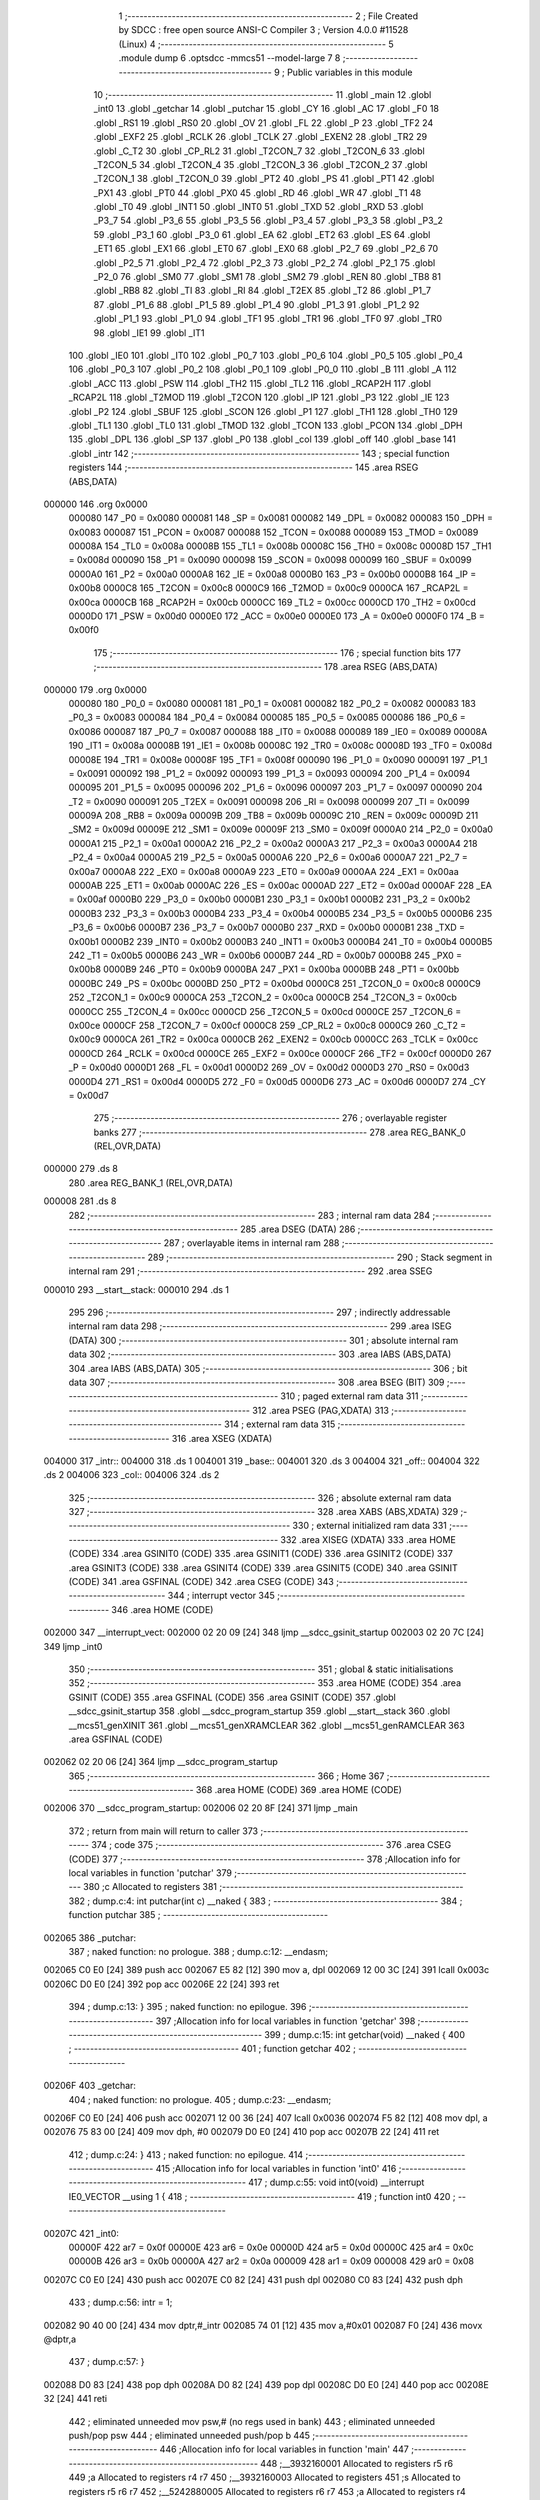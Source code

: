                                       1 ;--------------------------------------------------------
                                      2 ; File Created by SDCC : free open source ANSI-C Compiler
                                      3 ; Version 4.0.0 #11528 (Linux)
                                      4 ;--------------------------------------------------------
                                      5 	.module dump
                                      6 	.optsdcc -mmcs51 --model-large
                                      7 	
                                      8 ;--------------------------------------------------------
                                      9 ; Public variables in this module
                                     10 ;--------------------------------------------------------
                                     11 	.globl _main
                                     12 	.globl _int0
                                     13 	.globl _getchar
                                     14 	.globl _putchar
                                     15 	.globl _CY
                                     16 	.globl _AC
                                     17 	.globl _F0
                                     18 	.globl _RS1
                                     19 	.globl _RS0
                                     20 	.globl _OV
                                     21 	.globl _FL
                                     22 	.globl _P
                                     23 	.globl _TF2
                                     24 	.globl _EXF2
                                     25 	.globl _RCLK
                                     26 	.globl _TCLK
                                     27 	.globl _EXEN2
                                     28 	.globl _TR2
                                     29 	.globl _C_T2
                                     30 	.globl _CP_RL2
                                     31 	.globl _T2CON_7
                                     32 	.globl _T2CON_6
                                     33 	.globl _T2CON_5
                                     34 	.globl _T2CON_4
                                     35 	.globl _T2CON_3
                                     36 	.globl _T2CON_2
                                     37 	.globl _T2CON_1
                                     38 	.globl _T2CON_0
                                     39 	.globl _PT2
                                     40 	.globl _PS
                                     41 	.globl _PT1
                                     42 	.globl _PX1
                                     43 	.globl _PT0
                                     44 	.globl _PX0
                                     45 	.globl _RD
                                     46 	.globl _WR
                                     47 	.globl _T1
                                     48 	.globl _T0
                                     49 	.globl _INT1
                                     50 	.globl _INT0
                                     51 	.globl _TXD
                                     52 	.globl _RXD
                                     53 	.globl _P3_7
                                     54 	.globl _P3_6
                                     55 	.globl _P3_5
                                     56 	.globl _P3_4
                                     57 	.globl _P3_3
                                     58 	.globl _P3_2
                                     59 	.globl _P3_1
                                     60 	.globl _P3_0
                                     61 	.globl _EA
                                     62 	.globl _ET2
                                     63 	.globl _ES
                                     64 	.globl _ET1
                                     65 	.globl _EX1
                                     66 	.globl _ET0
                                     67 	.globl _EX0
                                     68 	.globl _P2_7
                                     69 	.globl _P2_6
                                     70 	.globl _P2_5
                                     71 	.globl _P2_4
                                     72 	.globl _P2_3
                                     73 	.globl _P2_2
                                     74 	.globl _P2_1
                                     75 	.globl _P2_0
                                     76 	.globl _SM0
                                     77 	.globl _SM1
                                     78 	.globl _SM2
                                     79 	.globl _REN
                                     80 	.globl _TB8
                                     81 	.globl _RB8
                                     82 	.globl _TI
                                     83 	.globl _RI
                                     84 	.globl _T2EX
                                     85 	.globl _T2
                                     86 	.globl _P1_7
                                     87 	.globl _P1_6
                                     88 	.globl _P1_5
                                     89 	.globl _P1_4
                                     90 	.globl _P1_3
                                     91 	.globl _P1_2
                                     92 	.globl _P1_1
                                     93 	.globl _P1_0
                                     94 	.globl _TF1
                                     95 	.globl _TR1
                                     96 	.globl _TF0
                                     97 	.globl _TR0
                                     98 	.globl _IE1
                                     99 	.globl _IT1
                                    100 	.globl _IE0
                                    101 	.globl _IT0
                                    102 	.globl _P0_7
                                    103 	.globl _P0_6
                                    104 	.globl _P0_5
                                    105 	.globl _P0_4
                                    106 	.globl _P0_3
                                    107 	.globl _P0_2
                                    108 	.globl _P0_1
                                    109 	.globl _P0_0
                                    110 	.globl _B
                                    111 	.globl _A
                                    112 	.globl _ACC
                                    113 	.globl _PSW
                                    114 	.globl _TH2
                                    115 	.globl _TL2
                                    116 	.globl _RCAP2H
                                    117 	.globl _RCAP2L
                                    118 	.globl _T2MOD
                                    119 	.globl _T2CON
                                    120 	.globl _IP
                                    121 	.globl _P3
                                    122 	.globl _IE
                                    123 	.globl _P2
                                    124 	.globl _SBUF
                                    125 	.globl _SCON
                                    126 	.globl _P1
                                    127 	.globl _TH1
                                    128 	.globl _TH0
                                    129 	.globl _TL1
                                    130 	.globl _TL0
                                    131 	.globl _TMOD
                                    132 	.globl _TCON
                                    133 	.globl _PCON
                                    134 	.globl _DPH
                                    135 	.globl _DPL
                                    136 	.globl _SP
                                    137 	.globl _P0
                                    138 	.globl _col
                                    139 	.globl _off
                                    140 	.globl _base
                                    141 	.globl _intr
                                    142 ;--------------------------------------------------------
                                    143 ; special function registers
                                    144 ;--------------------------------------------------------
                                    145 	.area RSEG    (ABS,DATA)
      000000                        146 	.org 0x0000
                           000080   147 _P0	=	0x0080
                           000081   148 _SP	=	0x0081
                           000082   149 _DPL	=	0x0082
                           000083   150 _DPH	=	0x0083
                           000087   151 _PCON	=	0x0087
                           000088   152 _TCON	=	0x0088
                           000089   153 _TMOD	=	0x0089
                           00008A   154 _TL0	=	0x008a
                           00008B   155 _TL1	=	0x008b
                           00008C   156 _TH0	=	0x008c
                           00008D   157 _TH1	=	0x008d
                           000090   158 _P1	=	0x0090
                           000098   159 _SCON	=	0x0098
                           000099   160 _SBUF	=	0x0099
                           0000A0   161 _P2	=	0x00a0
                           0000A8   162 _IE	=	0x00a8
                           0000B0   163 _P3	=	0x00b0
                           0000B8   164 _IP	=	0x00b8
                           0000C8   165 _T2CON	=	0x00c8
                           0000C9   166 _T2MOD	=	0x00c9
                           0000CA   167 _RCAP2L	=	0x00ca
                           0000CB   168 _RCAP2H	=	0x00cb
                           0000CC   169 _TL2	=	0x00cc
                           0000CD   170 _TH2	=	0x00cd
                           0000D0   171 _PSW	=	0x00d0
                           0000E0   172 _ACC	=	0x00e0
                           0000E0   173 _A	=	0x00e0
                           0000F0   174 _B	=	0x00f0
                                    175 ;--------------------------------------------------------
                                    176 ; special function bits
                                    177 ;--------------------------------------------------------
                                    178 	.area RSEG    (ABS,DATA)
      000000                        179 	.org 0x0000
                           000080   180 _P0_0	=	0x0080
                           000081   181 _P0_1	=	0x0081
                           000082   182 _P0_2	=	0x0082
                           000083   183 _P0_3	=	0x0083
                           000084   184 _P0_4	=	0x0084
                           000085   185 _P0_5	=	0x0085
                           000086   186 _P0_6	=	0x0086
                           000087   187 _P0_7	=	0x0087
                           000088   188 _IT0	=	0x0088
                           000089   189 _IE0	=	0x0089
                           00008A   190 _IT1	=	0x008a
                           00008B   191 _IE1	=	0x008b
                           00008C   192 _TR0	=	0x008c
                           00008D   193 _TF0	=	0x008d
                           00008E   194 _TR1	=	0x008e
                           00008F   195 _TF1	=	0x008f
                           000090   196 _P1_0	=	0x0090
                           000091   197 _P1_1	=	0x0091
                           000092   198 _P1_2	=	0x0092
                           000093   199 _P1_3	=	0x0093
                           000094   200 _P1_4	=	0x0094
                           000095   201 _P1_5	=	0x0095
                           000096   202 _P1_6	=	0x0096
                           000097   203 _P1_7	=	0x0097
                           000090   204 _T2	=	0x0090
                           000091   205 _T2EX	=	0x0091
                           000098   206 _RI	=	0x0098
                           000099   207 _TI	=	0x0099
                           00009A   208 _RB8	=	0x009a
                           00009B   209 _TB8	=	0x009b
                           00009C   210 _REN	=	0x009c
                           00009D   211 _SM2	=	0x009d
                           00009E   212 _SM1	=	0x009e
                           00009F   213 _SM0	=	0x009f
                           0000A0   214 _P2_0	=	0x00a0
                           0000A1   215 _P2_1	=	0x00a1
                           0000A2   216 _P2_2	=	0x00a2
                           0000A3   217 _P2_3	=	0x00a3
                           0000A4   218 _P2_4	=	0x00a4
                           0000A5   219 _P2_5	=	0x00a5
                           0000A6   220 _P2_6	=	0x00a6
                           0000A7   221 _P2_7	=	0x00a7
                           0000A8   222 _EX0	=	0x00a8
                           0000A9   223 _ET0	=	0x00a9
                           0000AA   224 _EX1	=	0x00aa
                           0000AB   225 _ET1	=	0x00ab
                           0000AC   226 _ES	=	0x00ac
                           0000AD   227 _ET2	=	0x00ad
                           0000AF   228 _EA	=	0x00af
                           0000B0   229 _P3_0	=	0x00b0
                           0000B1   230 _P3_1	=	0x00b1
                           0000B2   231 _P3_2	=	0x00b2
                           0000B3   232 _P3_3	=	0x00b3
                           0000B4   233 _P3_4	=	0x00b4
                           0000B5   234 _P3_5	=	0x00b5
                           0000B6   235 _P3_6	=	0x00b6
                           0000B7   236 _P3_7	=	0x00b7
                           0000B0   237 _RXD	=	0x00b0
                           0000B1   238 _TXD	=	0x00b1
                           0000B2   239 _INT0	=	0x00b2
                           0000B3   240 _INT1	=	0x00b3
                           0000B4   241 _T0	=	0x00b4
                           0000B5   242 _T1	=	0x00b5
                           0000B6   243 _WR	=	0x00b6
                           0000B7   244 _RD	=	0x00b7
                           0000B8   245 _PX0	=	0x00b8
                           0000B9   246 _PT0	=	0x00b9
                           0000BA   247 _PX1	=	0x00ba
                           0000BB   248 _PT1	=	0x00bb
                           0000BC   249 _PS	=	0x00bc
                           0000BD   250 _PT2	=	0x00bd
                           0000C8   251 _T2CON_0	=	0x00c8
                           0000C9   252 _T2CON_1	=	0x00c9
                           0000CA   253 _T2CON_2	=	0x00ca
                           0000CB   254 _T2CON_3	=	0x00cb
                           0000CC   255 _T2CON_4	=	0x00cc
                           0000CD   256 _T2CON_5	=	0x00cd
                           0000CE   257 _T2CON_6	=	0x00ce
                           0000CF   258 _T2CON_7	=	0x00cf
                           0000C8   259 _CP_RL2	=	0x00c8
                           0000C9   260 _C_T2	=	0x00c9
                           0000CA   261 _TR2	=	0x00ca
                           0000CB   262 _EXEN2	=	0x00cb
                           0000CC   263 _TCLK	=	0x00cc
                           0000CD   264 _RCLK	=	0x00cd
                           0000CE   265 _EXF2	=	0x00ce
                           0000CF   266 _TF2	=	0x00cf
                           0000D0   267 _P	=	0x00d0
                           0000D1   268 _FL	=	0x00d1
                           0000D2   269 _OV	=	0x00d2
                           0000D3   270 _RS0	=	0x00d3
                           0000D4   271 _RS1	=	0x00d4
                           0000D5   272 _F0	=	0x00d5
                           0000D6   273 _AC	=	0x00d6
                           0000D7   274 _CY	=	0x00d7
                                    275 ;--------------------------------------------------------
                                    276 ; overlayable register banks
                                    277 ;--------------------------------------------------------
                                    278 	.area REG_BANK_0	(REL,OVR,DATA)
      000000                        279 	.ds 8
                                    280 	.area REG_BANK_1	(REL,OVR,DATA)
      000008                        281 	.ds 8
                                    282 ;--------------------------------------------------------
                                    283 ; internal ram data
                                    284 ;--------------------------------------------------------
                                    285 	.area DSEG    (DATA)
                                    286 ;--------------------------------------------------------
                                    287 ; overlayable items in internal ram 
                                    288 ;--------------------------------------------------------
                                    289 ;--------------------------------------------------------
                                    290 ; Stack segment in internal ram 
                                    291 ;--------------------------------------------------------
                                    292 	.area	SSEG
      000010                        293 __start__stack:
      000010                        294 	.ds	1
                                    295 
                                    296 ;--------------------------------------------------------
                                    297 ; indirectly addressable internal ram data
                                    298 ;--------------------------------------------------------
                                    299 	.area ISEG    (DATA)
                                    300 ;--------------------------------------------------------
                                    301 ; absolute internal ram data
                                    302 ;--------------------------------------------------------
                                    303 	.area IABS    (ABS,DATA)
                                    304 	.area IABS    (ABS,DATA)
                                    305 ;--------------------------------------------------------
                                    306 ; bit data
                                    307 ;--------------------------------------------------------
                                    308 	.area BSEG    (BIT)
                                    309 ;--------------------------------------------------------
                                    310 ; paged external ram data
                                    311 ;--------------------------------------------------------
                                    312 	.area PSEG    (PAG,XDATA)
                                    313 ;--------------------------------------------------------
                                    314 ; external ram data
                                    315 ;--------------------------------------------------------
                                    316 	.area XSEG    (XDATA)
      004000                        317 _intr::
      004000                        318 	.ds 1
      004001                        319 _base::
      004001                        320 	.ds 3
      004004                        321 _off::
      004004                        322 	.ds 2
      004006                        323 _col::
      004006                        324 	.ds 2
                                    325 ;--------------------------------------------------------
                                    326 ; absolute external ram data
                                    327 ;--------------------------------------------------------
                                    328 	.area XABS    (ABS,XDATA)
                                    329 ;--------------------------------------------------------
                                    330 ; external initialized ram data
                                    331 ;--------------------------------------------------------
                                    332 	.area XISEG   (XDATA)
                                    333 	.area HOME    (CODE)
                                    334 	.area GSINIT0 (CODE)
                                    335 	.area GSINIT1 (CODE)
                                    336 	.area GSINIT2 (CODE)
                                    337 	.area GSINIT3 (CODE)
                                    338 	.area GSINIT4 (CODE)
                                    339 	.area GSINIT5 (CODE)
                                    340 	.area GSINIT  (CODE)
                                    341 	.area GSFINAL (CODE)
                                    342 	.area CSEG    (CODE)
                                    343 ;--------------------------------------------------------
                                    344 ; interrupt vector 
                                    345 ;--------------------------------------------------------
                                    346 	.area HOME    (CODE)
      002000                        347 __interrupt_vect:
      002000 02 20 09         [24]  348 	ljmp	__sdcc_gsinit_startup
      002003 02 20 7C         [24]  349 	ljmp	_int0
                                    350 ;--------------------------------------------------------
                                    351 ; global & static initialisations
                                    352 ;--------------------------------------------------------
                                    353 	.area HOME    (CODE)
                                    354 	.area GSINIT  (CODE)
                                    355 	.area GSFINAL (CODE)
                                    356 	.area GSINIT  (CODE)
                                    357 	.globl __sdcc_gsinit_startup
                                    358 	.globl __sdcc_program_startup
                                    359 	.globl __start__stack
                                    360 	.globl __mcs51_genXINIT
                                    361 	.globl __mcs51_genXRAMCLEAR
                                    362 	.globl __mcs51_genRAMCLEAR
                                    363 	.area GSFINAL (CODE)
      002062 02 20 06         [24]  364 	ljmp	__sdcc_program_startup
                                    365 ;--------------------------------------------------------
                                    366 ; Home
                                    367 ;--------------------------------------------------------
                                    368 	.area HOME    (CODE)
                                    369 	.area HOME    (CODE)
      002006                        370 __sdcc_program_startup:
      002006 02 20 8F         [24]  371 	ljmp	_main
                                    372 ;	return from main will return to caller
                                    373 ;--------------------------------------------------------
                                    374 ; code
                                    375 ;--------------------------------------------------------
                                    376 	.area CSEG    (CODE)
                                    377 ;------------------------------------------------------------
                                    378 ;Allocation info for local variables in function 'putchar'
                                    379 ;------------------------------------------------------------
                                    380 ;c                         Allocated to registers 
                                    381 ;------------------------------------------------------------
                                    382 ;	dump.c:4: int putchar(int c) __naked {
                                    383 ;	-----------------------------------------
                                    384 ;	 function putchar
                                    385 ;	-----------------------------------------
      002065                        386 _putchar:
                                    387 ;	naked function: no prologue.
                                    388 ;	dump.c:12: __endasm;
      002065 C0 E0            [24]  389 	push	acc
      002067 E5 82            [12]  390 	mov	a, dpl
      002069 12 00 3C         [24]  391 	lcall	0x003c
      00206C D0 E0            [24]  392 	pop	acc
      00206E 22               [24]  393 	ret
                                    394 ;	dump.c:13: }
                                    395 ;	naked function: no epilogue.
                                    396 ;------------------------------------------------------------
                                    397 ;Allocation info for local variables in function 'getchar'
                                    398 ;------------------------------------------------------------
                                    399 ;	dump.c:15: int getchar(void) __naked {
                                    400 ;	-----------------------------------------
                                    401 ;	 function getchar
                                    402 ;	-----------------------------------------
      00206F                        403 _getchar:
                                    404 ;	naked function: no prologue.
                                    405 ;	dump.c:23: __endasm;
      00206F C0 E0            [24]  406 	push	acc
      002071 12 00 36         [24]  407 	lcall	0x0036
      002074 F5 82            [12]  408 	mov	dpl, a
      002076 75 83 00         [24]  409 	mov	dph, #0
      002079 D0 E0            [24]  410 	pop	acc
      00207B 22               [24]  411 	ret
                                    412 ;	dump.c:24: }
                                    413 ;	naked function: no epilogue.
                                    414 ;------------------------------------------------------------
                                    415 ;Allocation info for local variables in function 'int0'
                                    416 ;------------------------------------------------------------
                                    417 ;	dump.c:55: void int0(void) __interrupt IE0_VECTOR __using 1 {
                                    418 ;	-----------------------------------------
                                    419 ;	 function int0
                                    420 ;	-----------------------------------------
      00207C                        421 _int0:
                           00000F   422 	ar7 = 0x0f
                           00000E   423 	ar6 = 0x0e
                           00000D   424 	ar5 = 0x0d
                           00000C   425 	ar4 = 0x0c
                           00000B   426 	ar3 = 0x0b
                           00000A   427 	ar2 = 0x0a
                           000009   428 	ar1 = 0x09
                           000008   429 	ar0 = 0x08
      00207C C0 E0            [24]  430 	push	acc
      00207E C0 82            [24]  431 	push	dpl
      002080 C0 83            [24]  432 	push	dph
                                    433 ;	dump.c:56: intr = 1;
      002082 90 40 00         [24]  434 	mov	dptr,#_intr
      002085 74 01            [12]  435 	mov	a,#0x01
      002087 F0               [24]  436 	movx	@dptr,a
                                    437 ;	dump.c:57: }
      002088 D0 83            [24]  438 	pop	dph
      00208A D0 82            [24]  439 	pop	dpl
      00208C D0 E0            [24]  440 	pop	acc
      00208E 32               [24]  441 	reti
                                    442 ;	eliminated unneeded mov psw,# (no regs used in bank)
                                    443 ;	eliminated unneeded push/pop psw
                                    444 ;	eliminated unneeded push/pop b
                                    445 ;------------------------------------------------------------
                                    446 ;Allocation info for local variables in function 'main'
                                    447 ;------------------------------------------------------------
                                    448 ;__3932160001              Allocated to registers r5 r6 
                                    449 ;a                         Allocated to registers r4 r7 
                                    450 ;__3932160003              Allocated to registers 
                                    451 ;s                         Allocated to registers r5 r6 r7 
                                    452 ;__5242880005              Allocated to registers r6 r7 
                                    453 ;a                         Allocated to registers r4 r5 
                                    454 ;------------------------------------------------------------
                                    455 ;	dump.c:62: void main(void) {
                                    456 ;	-----------------------------------------
                                    457 ;	 function main
                                    458 ;	-----------------------------------------
      00208F                        459 _main:
                           000007   460 	ar7 = 0x07
                           000006   461 	ar6 = 0x06
                           000005   462 	ar5 = 0x05
                           000004   463 	ar4 = 0x04
                           000003   464 	ar3 = 0x03
                           000002   465 	ar2 = 0x02
                           000001   466 	ar1 = 0x01
                           000000   467 	ar0 = 0x00
                                    468 ;	dump.c:63: intr = 0;
      00208F 90 40 00         [24]  469 	mov	dptr,#_intr
      002092 E4               [12]  470 	clr	a
      002093 F0               [24]  471 	movx	@dptr,a
                                    472 ;	dump.c:65: IT0 = 1;
                                    473 ;	assignBit
      002094 D2 88            [12]  474 	setb	_IT0
                                    475 ;	dump.c:66: EX0 = 1;	
                                    476 ;	assignBit
      002096 D2 A8            [12]  477 	setb	_EX0
                                    478 ;	dump.c:67: EA = 1;
                                    479 ;	assignBit
      002098 D2 AF            [12]  480 	setb	_EA
                                    481 ;	dump.c:69: P1_7 = 0; /* activate IO address space from 0xe000 to 0xffff */
                                    482 ;	assignBit
      00209A C2 97            [12]  483 	clr	_P1_7
                                    484 ;	dump.c:74: __endasm;
      00209C 00               [12]  485 	nop
      00209D 00               [12]  486 	nop
      00209E 00               [12]  487 	nop
                                    488 ;	dump.c:76: for (base = (unsigned char *)0u; !intr; base += 0x400u) {
      00209F 90 40 01         [24]  489 	mov	dptr,#_base
      0020A2 E4               [12]  490 	clr	a
      0020A3 F0               [24]  491 	movx	@dptr,a
      0020A4 A3               [24]  492 	inc	dptr
      0020A5 F0               [24]  493 	movx	@dptr,a
      0020A6 A3               [24]  494 	inc	dptr
      0020A7 F0               [24]  495 	movx	@dptr,a
      0020A8                        496 00119$:
      0020A8 90 40 00         [24]  497 	mov	dptr,#_intr
      0020AB E0               [24]  498 	movx	a,@dptr
      0020AC 60 03            [24]  499 	jz	00160$
      0020AE 02 22 99         [24]  500 	ljmp	00106$
      0020B1                        501 00160$:
                                    502 ;	dump.c:77: for (off = 0u; off < 0x400u; off += 0x20u) {
      0020B1 90 40 04         [24]  503 	mov	dptr,#_off
      0020B4 E4               [12]  504 	clr	a
      0020B5 F0               [24]  505 	movx	@dptr,a
      0020B6 A3               [24]  506 	inc	dptr
      0020B7 F0               [24]  507 	movx	@dptr,a
      0020B8                        508 00116$:
                                    509 ;	dump.c:78: print16x((unsigned int)base + off);
      0020B8 90 40 01         [24]  510 	mov	dptr,#_base
      0020BB E0               [24]  511 	movx	a,@dptr
      0020BC FD               [12]  512 	mov	r5,a
      0020BD A3               [24]  513 	inc	dptr
      0020BE E0               [24]  514 	movx	a,@dptr
      0020BF FE               [12]  515 	mov	r6,a
      0020C0 A3               [24]  516 	inc	dptr
      0020C1 E0               [24]  517 	movx	a,@dptr
      0020C2 90 40 04         [24]  518 	mov	dptr,#_off
      0020C5 E0               [24]  519 	movx	a,@dptr
      0020C6 FC               [12]  520 	mov	r4,a
      0020C7 A3               [24]  521 	inc	dptr
      0020C8 E0               [24]  522 	movx	a,@dptr
      0020C9 FF               [12]  523 	mov	r7,a
      0020CA EC               [12]  524 	mov	a,r4
      0020CB 2D               [12]  525 	add	a,r5
      0020CC FD               [12]  526 	mov	r5,a
      0020CD EF               [12]  527 	mov	a,r7
      0020CE 3E               [12]  528 	addc	a,r6
      0020CF FE               [12]  529 	mov	r6,a
      0020D0 8D 04            [24]  530 	mov	ar4,r5
                                    531 ;	dump.c:39: putchar(digits[(a >> 12) & 0xf]);
      0020D2 EE               [12]  532 	mov	a,r6
      0020D3 FF               [12]  533 	mov	r7,a
      0020D4 C4               [12]  534 	swap	a
      0020D5 54 0F            [12]  535 	anl	a,#0x0f
      0020D7 30 E3 02         [24]  536 	jnb	acc.3,00161$
      0020DA 44 F0            [12]  537 	orl	a,#0xf0
      0020DC                        538 00161$:
      0020DC FD               [12]  539 	mov	r5,a
      0020DD 33               [12]  540 	rlc	a
      0020DE 95 E0            [12]  541 	subb	a,acc
      0020E0 53 05 0F         [24]  542 	anl	ar5,#0x0f
      0020E3 7E 00            [12]  543 	mov	r6,#0x00
      0020E5 ED               [12]  544 	mov	a,r5
      0020E6 24 C2            [12]  545 	add	a,#_digits
      0020E8 F5 82            [12]  546 	mov	dpl,a
      0020EA EE               [12]  547 	mov	a,r6
      0020EB 34 22            [12]  548 	addc	a,#(_digits >> 8)
      0020ED F5 83            [12]  549 	mov	dph,a
      0020EF E4               [12]  550 	clr	a
      0020F0 93               [24]  551 	movc	a,@a+dptr
      0020F1 FE               [12]  552 	mov	r6,a
      0020F2 7D 00            [12]  553 	mov	r5,#0x00
      0020F4 8E 82            [24]  554 	mov	dpl,r6
      0020F6 8D 83            [24]  555 	mov	dph,r5
      0020F8 12 20 65         [24]  556 	lcall	_putchar
                                    557 ;	dump.c:40: putchar(digits[(a >> 8) & 0xf]);
      0020FB 8F 06            [24]  558 	mov	ar6,r7
      0020FD 53 06 0F         [24]  559 	anl	ar6,#0x0f
      002100 7D 00            [12]  560 	mov	r5,#0x00
      002102 EE               [12]  561 	mov	a,r6
      002103 24 C2            [12]  562 	add	a,#_digits
      002105 F5 82            [12]  563 	mov	dpl,a
      002107 ED               [12]  564 	mov	a,r5
      002108 34 22            [12]  565 	addc	a,#(_digits >> 8)
      00210A F5 83            [12]  566 	mov	dph,a
      00210C E4               [12]  567 	clr	a
      00210D 93               [24]  568 	movc	a,@a+dptr
      00210E FE               [12]  569 	mov	r6,a
      00210F 7D 00            [12]  570 	mov	r5,#0x00
      002111 8E 82            [24]  571 	mov	dpl,r6
      002113 8D 83            [24]  572 	mov	dph,r5
      002115 12 20 65         [24]  573 	lcall	_putchar
                                    574 ;	dump.c:41: putchar(digits[(a >> 4) & 0xf]);
      002118 8C 05            [24]  575 	mov	ar5,r4
      00211A EF               [12]  576 	mov	a,r7
      00211B C4               [12]  577 	swap	a
      00211C CD               [12]  578 	xch	a,r5
      00211D C4               [12]  579 	swap	a
      00211E 54 0F            [12]  580 	anl	a,#0x0f
      002120 6D               [12]  581 	xrl	a,r5
      002121 CD               [12]  582 	xch	a,r5
      002122 54 0F            [12]  583 	anl	a,#0x0f
      002124 CD               [12]  584 	xch	a,r5
      002125 6D               [12]  585 	xrl	a,r5
      002126 CD               [12]  586 	xch	a,r5
      002127 30 E3 02         [24]  587 	jnb	acc.3,00162$
      00212A 44 F0            [12]  588 	orl	a,#0xf0
      00212C                        589 00162$:
      00212C 53 05 0F         [24]  590 	anl	ar5,#0x0f
      00212F 7E 00            [12]  591 	mov	r6,#0x00
      002131 ED               [12]  592 	mov	a,r5
      002132 24 C2            [12]  593 	add	a,#_digits
      002134 F5 82            [12]  594 	mov	dpl,a
      002136 EE               [12]  595 	mov	a,r6
      002137 34 22            [12]  596 	addc	a,#(_digits >> 8)
      002139 F5 83            [12]  597 	mov	dph,a
      00213B E4               [12]  598 	clr	a
      00213C 93               [24]  599 	movc	a,@a+dptr
      00213D FE               [12]  600 	mov	r6,a
      00213E 7D 00            [12]  601 	mov	r5,#0x00
      002140 8E 82            [24]  602 	mov	dpl,r6
      002142 8D 83            [24]  603 	mov	dph,r5
      002144 12 20 65         [24]  604 	lcall	_putchar
                                    605 ;	dump.c:42: putchar(digits[a & 0xf]);
      002147 53 04 0F         [24]  606 	anl	ar4,#0x0f
      00214A 7F 00            [12]  607 	mov	r7,#0x00
      00214C EC               [12]  608 	mov	a,r4
      00214D 24 C2            [12]  609 	add	a,#_digits
      00214F F5 82            [12]  610 	mov	dpl,a
      002151 EF               [12]  611 	mov	a,r7
      002152 34 22            [12]  612 	addc	a,#(_digits >> 8)
      002154 F5 83            [12]  613 	mov	dph,a
      002156 E4               [12]  614 	clr	a
      002157 93               [24]  615 	movc	a,@a+dptr
      002158 FF               [12]  616 	mov	r7,a
      002159 7E 00            [12]  617 	mov	r6,#0x00
      00215B 8F 82            [24]  618 	mov	dpl,r7
      00215D 8E 83            [24]  619 	mov	dph,r6
      00215F 12 20 65         [24]  620 	lcall	_putchar
                                    621 ;	dump.c:79: printstr(" : ");
      002162 7D D2            [12]  622 	mov	r5,#___str_0
      002164 7E 22            [12]  623 	mov	r6,#(___str_0 >> 8)
      002166 7F 80            [12]  624 	mov	r7,#0x80
                                    625 ;	dump.c:50: return;
      002168                        626 00112$:
                                    627 ;	dump.c:48: for (; *s; s++) putchar(*s);
      002168 8D 82            [24]  628 	mov	dpl,r5
      00216A 8E 83            [24]  629 	mov	dph,r6
      00216C 8F F0            [24]  630 	mov	b,r7
      00216E 12 22 A2         [24]  631 	lcall	__gptrget
      002171 FC               [12]  632 	mov	r4,a
      002172 60 10            [24]  633 	jz	00109$
      002174 7B 00            [12]  634 	mov	r3,#0x00
      002176 8C 82            [24]  635 	mov	dpl,r4
      002178 8B 83            [24]  636 	mov	dph,r3
      00217A 12 20 65         [24]  637 	lcall	_putchar
      00217D 0D               [12]  638 	inc	r5
                                    639 ;	dump.c:79: printstr(" : ");
      00217E BD 00 E7         [24]  640 	cjne	r5,#0x00,00112$
      002181 0E               [12]  641 	inc	r6
      002182 80 E4            [24]  642 	sjmp	00112$
      002184                        643 00109$:
                                    644 ;	dump.c:80: for (col = 0u; col < 0x20u; col++) {
      002184 90 40 06         [24]  645 	mov	dptr,#_col
      002187 E4               [12]  646 	clr	a
      002188 F0               [24]  647 	movx	@dptr,a
      002189 A3               [24]  648 	inc	dptr
      00218A F0               [24]  649 	movx	@dptr,a
      00218B                        650 00114$:
                                    651 ;	dump.c:81: print8x(base[off + col]);
      00218B 90 40 06         [24]  652 	mov	dptr,#_col
      00218E E0               [24]  653 	movx	a,@dptr
      00218F FE               [12]  654 	mov	r6,a
      002190 A3               [24]  655 	inc	dptr
      002191 E0               [24]  656 	movx	a,@dptr
      002192 FF               [12]  657 	mov	r7,a
      002193 90 40 04         [24]  658 	mov	dptr,#_off
      002196 E0               [24]  659 	movx	a,@dptr
      002197 FC               [12]  660 	mov	r4,a
      002198 A3               [24]  661 	inc	dptr
      002199 E0               [24]  662 	movx	a,@dptr
      00219A FD               [12]  663 	mov	r5,a
      00219B EE               [12]  664 	mov	a,r6
      00219C 2C               [12]  665 	add	a,r4
      00219D FE               [12]  666 	mov	r6,a
      00219E EF               [12]  667 	mov	a,r7
      00219F 3D               [12]  668 	addc	a,r5
      0021A0 FF               [12]  669 	mov	r7,a
      0021A1 90 40 01         [24]  670 	mov	dptr,#_base
      0021A4 E0               [24]  671 	movx	a,@dptr
      0021A5 FB               [12]  672 	mov	r3,a
      0021A6 A3               [24]  673 	inc	dptr
      0021A7 E0               [24]  674 	movx	a,@dptr
      0021A8 FC               [12]  675 	mov	r4,a
      0021A9 A3               [24]  676 	inc	dptr
      0021AA E0               [24]  677 	movx	a,@dptr
      0021AB FD               [12]  678 	mov	r5,a
      0021AC EE               [12]  679 	mov	a,r6
      0021AD 2B               [12]  680 	add	a,r3
      0021AE FE               [12]  681 	mov	r6,a
      0021AF EF               [12]  682 	mov	a,r7
      0021B0 3C               [12]  683 	addc	a,r4
      0021B1 FF               [12]  684 	mov	r7,a
      0021B2 8D 02            [24]  685 	mov	ar2,r5
      0021B4 8E 82            [24]  686 	mov	dpl,r6
      0021B6 8F 83            [24]  687 	mov	dph,r7
      0021B8 8A F0            [24]  688 	mov	b,r2
      0021BA 12 22 A2         [24]  689 	lcall	__gptrget
      0021BD FE               [12]  690 	mov	r6,a
      0021BE 7F 00            [12]  691 	mov	r7,#0x00
      0021C0 8E 04            [24]  692 	mov	ar4,r6
                                    693 ;	dump.c:32: putchar(digits[(a >> 4) & 0xf]);
      0021C2 EF               [12]  694 	mov	a,r7
      0021C3 C4               [12]  695 	swap	a
      0021C4 CE               [12]  696 	xch	a,r6
      0021C5 C4               [12]  697 	swap	a
      0021C6 54 0F            [12]  698 	anl	a,#0x0f
      0021C8 6E               [12]  699 	xrl	a,r6
      0021C9 CE               [12]  700 	xch	a,r6
      0021CA 54 0F            [12]  701 	anl	a,#0x0f
      0021CC CE               [12]  702 	xch	a,r6
      0021CD 6E               [12]  703 	xrl	a,r6
      0021CE CE               [12]  704 	xch	a,r6
      0021CF 30 E3 02         [24]  705 	jnb	acc.3,00165$
      0021D2 44 F0            [12]  706 	orl	a,#0xf0
      0021D4                        707 00165$:
      0021D4 53 06 0F         [24]  708 	anl	ar6,#0x0f
      0021D7 7F 00            [12]  709 	mov	r7,#0x00
      0021D9 EE               [12]  710 	mov	a,r6
      0021DA 24 C2            [12]  711 	add	a,#_digits
      0021DC F5 82            [12]  712 	mov	dpl,a
      0021DE EF               [12]  713 	mov	a,r7
      0021DF 34 22            [12]  714 	addc	a,#(_digits >> 8)
      0021E1 F5 83            [12]  715 	mov	dph,a
      0021E3 E4               [12]  716 	clr	a
      0021E4 93               [24]  717 	movc	a,@a+dptr
      0021E5 FF               [12]  718 	mov	r7,a
      0021E6 7E 00            [12]  719 	mov	r6,#0x00
      0021E8 8F 82            [24]  720 	mov	dpl,r7
      0021EA 8E 83            [24]  721 	mov	dph,r6
      0021EC 12 20 65         [24]  722 	lcall	_putchar
                                    723 ;	dump.c:33: putchar(digits[a & 0xf]);
      0021EF 53 04 0F         [24]  724 	anl	ar4,#0x0f
      0021F2 7D 00            [12]  725 	mov	r5,#0x00
      0021F4 EC               [12]  726 	mov	a,r4
      0021F5 24 C2            [12]  727 	add	a,#_digits
      0021F7 F5 82            [12]  728 	mov	dpl,a
      0021F9 ED               [12]  729 	mov	a,r5
      0021FA 34 22            [12]  730 	addc	a,#(_digits >> 8)
      0021FC F5 83            [12]  731 	mov	dph,a
      0021FE E4               [12]  732 	clr	a
      0021FF 93               [24]  733 	movc	a,@a+dptr
      002200 FF               [12]  734 	mov	r7,a
      002201 7E 00            [12]  735 	mov	r6,#0x00
      002203 8F 82            [24]  736 	mov	dpl,r7
      002205 8E 83            [24]  737 	mov	dph,r6
      002207 12 20 65         [24]  738 	lcall	_putchar
                                    739 ;	dump.c:82: if (col == 0x1fu) {
      00220A 90 40 06         [24]  740 	mov	dptr,#_col
      00220D E0               [24]  741 	movx	a,@dptr
      00220E FE               [12]  742 	mov	r6,a
      00220F A3               [24]  743 	inc	dptr
      002210 E0               [24]  744 	movx	a,@dptr
      002211 FF               [12]  745 	mov	r7,a
      002212 BE 1F 11         [24]  746 	cjne	r6,#0x1f,00102$
      002215 BF 00 0E         [24]  747 	cjne	r7,#0x00,00102$
                                    748 ;	dump.c:83: putchar('\r'); putchar('\n');
      002218 90 00 0D         [24]  749 	mov	dptr,#0x000d
      00221B 12 20 65         [24]  750 	lcall	_putchar
      00221E 90 00 0A         [24]  751 	mov	dptr,#0x000a
      002221 12 20 65         [24]  752 	lcall	_putchar
      002224 80 06            [24]  753 	sjmp	00115$
      002226                        754 00102$:
                                    755 ;	dump.c:84: } else putchar(' ');
      002226 90 00 20         [24]  756 	mov	dptr,#0x0020
      002229 12 20 65         [24]  757 	lcall	_putchar
      00222C                        758 00115$:
                                    759 ;	dump.c:80: for (col = 0u; col < 0x20u; col++) {
      00222C 90 40 06         [24]  760 	mov	dptr,#_col
      00222F E0               [24]  761 	movx	a,@dptr
      002230 24 01            [12]  762 	add	a,#0x01
      002232 F0               [24]  763 	movx	@dptr,a
      002233 A3               [24]  764 	inc	dptr
      002234 E0               [24]  765 	movx	a,@dptr
      002235 34 00            [12]  766 	addc	a,#0x00
      002237 F0               [24]  767 	movx	@dptr,a
      002238 90 40 06         [24]  768 	mov	dptr,#_col
      00223B E0               [24]  769 	movx	a,@dptr
      00223C FE               [12]  770 	mov	r6,a
      00223D A3               [24]  771 	inc	dptr
      00223E E0               [24]  772 	movx	a,@dptr
      00223F FF               [12]  773 	mov	r7,a
      002240 C3               [12]  774 	clr	c
      002241 EE               [12]  775 	mov	a,r6
      002242 94 20            [12]  776 	subb	a,#0x20
      002244 EF               [12]  777 	mov	a,r7
      002245 94 00            [12]  778 	subb	a,#0x00
      002247 50 03            [24]  779 	jnc	00168$
      002249 02 21 8B         [24]  780 	ljmp	00114$
      00224C                        781 00168$:
                                    782 ;	dump.c:77: for (off = 0u; off < 0x400u; off += 0x20u) {
      00224C 90 40 04         [24]  783 	mov	dptr,#_off
      00224F E0               [24]  784 	movx	a,@dptr
      002250 FE               [12]  785 	mov	r6,a
      002251 A3               [24]  786 	inc	dptr
      002252 E0               [24]  787 	movx	a,@dptr
      002253 FF               [12]  788 	mov	r7,a
      002254 90 40 04         [24]  789 	mov	dptr,#_off
      002257 74 20            [12]  790 	mov	a,#0x20
      002259 2E               [12]  791 	add	a,r6
      00225A F0               [24]  792 	movx	@dptr,a
      00225B E4               [12]  793 	clr	a
      00225C 3F               [12]  794 	addc	a,r7
      00225D A3               [24]  795 	inc	dptr
      00225E F0               [24]  796 	movx	@dptr,a
      00225F 90 40 04         [24]  797 	mov	dptr,#_off
      002262 E0               [24]  798 	movx	a,@dptr
      002263 FE               [12]  799 	mov	r6,a
      002264 A3               [24]  800 	inc	dptr
      002265 E0               [24]  801 	movx	a,@dptr
      002266 FF               [12]  802 	mov	r7,a
      002267 C3               [12]  803 	clr	c
      002268 94 04            [12]  804 	subb	a,#0x04
      00226A 50 03            [24]  805 	jnc	00169$
      00226C 02 20 B8         [24]  806 	ljmp	00116$
      00226F                        807 00169$:
                                    808 ;	dump.c:87: getchar();
      00226F 12 20 6F         [24]  809 	lcall	_getchar
                                    810 ;	dump.c:88: putchar('\r'); putchar('\n');
      002272 90 00 0D         [24]  811 	mov	dptr,#0x000d
      002275 12 20 65         [24]  812 	lcall	_putchar
      002278 90 00 0A         [24]  813 	mov	dptr,#0x000a
      00227B 12 20 65         [24]  814 	lcall	_putchar
                                    815 ;	dump.c:76: for (base = (unsigned char *)0u; !intr; base += 0x400u) {
      00227E 90 40 01         [24]  816 	mov	dptr,#_base
      002281 E0               [24]  817 	movx	a,@dptr
      002282 FD               [12]  818 	mov	r5,a
      002283 A3               [24]  819 	inc	dptr
      002284 E0               [24]  820 	movx	a,@dptr
      002285 FE               [12]  821 	mov	r6,a
      002286 A3               [24]  822 	inc	dptr
      002287 E0               [24]  823 	movx	a,@dptr
      002288 FF               [12]  824 	mov	r7,a
      002289 90 40 01         [24]  825 	mov	dptr,#_base
      00228C ED               [12]  826 	mov	a,r5
      00228D F0               [24]  827 	movx	@dptr,a
      00228E 74 04            [12]  828 	mov	a,#0x04
      002290 2E               [12]  829 	add	a,r6
      002291 A3               [24]  830 	inc	dptr
      002292 F0               [24]  831 	movx	@dptr,a
      002293 EF               [12]  832 	mov	a,r7
      002294 A3               [24]  833 	inc	dptr
      002295 F0               [24]  834 	movx	@dptr,a
      002296 02 20 A8         [24]  835 	ljmp	00119$
      002299                        836 00106$:
                                    837 ;	dump.c:91: P1_7 = 1; /* deactivate IO address space from 0xe000 to 0xffff */
                                    838 ;	assignBit
      002299 D2 97            [12]  839 	setb	_P1_7
                                    840 ;	dump.c:96: __endasm;
      00229B 00               [12]  841 	nop
      00229C 00               [12]  842 	nop
      00229D 00               [12]  843 	nop
                                    844 ;	dump.c:98: PCON |= 2;
      00229E 43 87 02         [24]  845 	orl	_PCON,#0x02
                                    846 ;	dump.c:100: return;
                                    847 ;	dump.c:101: }
      0022A1 22               [24]  848 	ret
                                    849 	.area CSEG    (CODE)
                                    850 	.area CONST   (CODE)
      0022C2                        851 _digits:
      0022C2 30                     852 	.db #0x30	; 48	'0'
      0022C3 31                     853 	.db #0x31	; 49	'1'
      0022C4 32                     854 	.db #0x32	; 50	'2'
      0022C5 33                     855 	.db #0x33	; 51	'3'
      0022C6 34                     856 	.db #0x34	; 52	'4'
      0022C7 35                     857 	.db #0x35	; 53	'5'
      0022C8 36                     858 	.db #0x36	; 54	'6'
      0022C9 37                     859 	.db #0x37	; 55	'7'
      0022CA 38                     860 	.db #0x38	; 56	'8'
      0022CB 39                     861 	.db #0x39	; 57	'9'
      0022CC 61                     862 	.db #0x61	; 97	'a'
      0022CD 62                     863 	.db #0x62	; 98	'b'
      0022CE 63                     864 	.db #0x63	; 99	'c'
      0022CF 64                     865 	.db #0x64	; 100	'd'
      0022D0 65                     866 	.db #0x65	; 101	'e'
      0022D1 66                     867 	.db #0x66	; 102	'f'
                                    868 	.area CONST   (CODE)
      0022D2                        869 ___str_0:
      0022D2 20 3A 20               870 	.ascii " : "
      0022D5 00                     871 	.db 0x00
                                    872 	.area CSEG    (CODE)
                                    873 	.area XINIT   (CODE)
                                    874 	.area CABS    (ABS,CODE)
